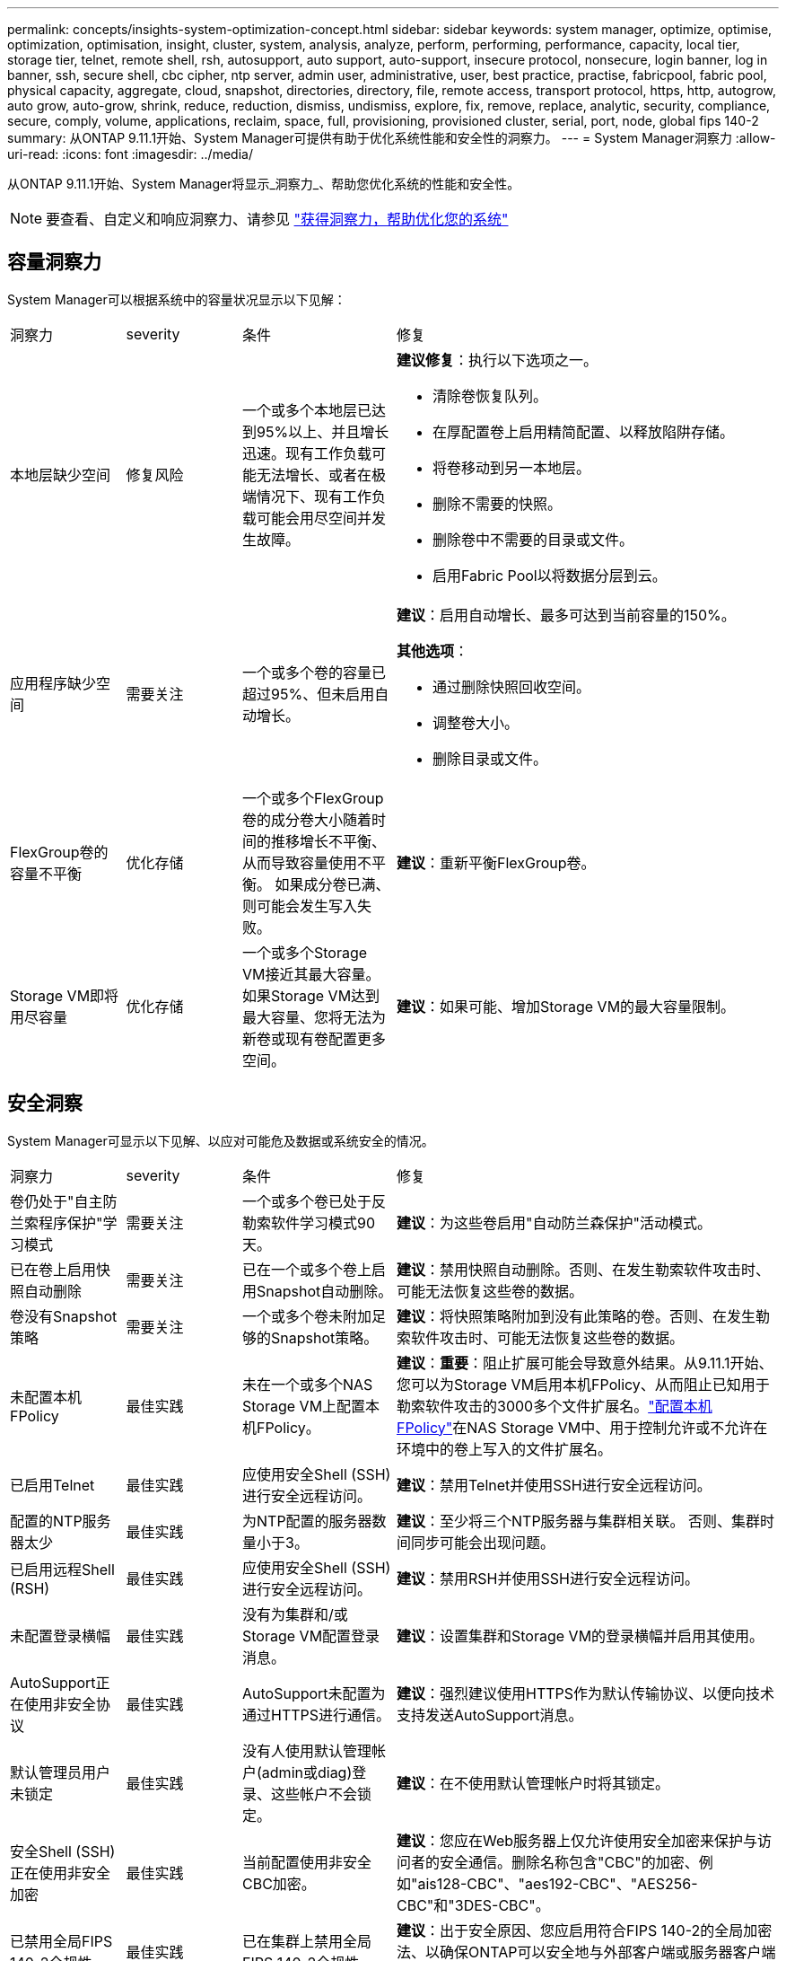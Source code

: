---
permalink: concepts/insights-system-optimization-concept.html 
sidebar: sidebar 
keywords: system manager, optimize, optimise, optimization, optimisation, insight, cluster, system, analysis, analyze, perform, performing, performance, capacity, local tier, storage tier, telnet, remote shell, rsh, autosupport, auto support, auto-support, insecure protocol, nonsecure, login banner, log in banner, ssh, secure shell, cbc cipher, ntp server, admin user, administrative, user, best practice, practise, fabricpool, fabric pool, physical capacity, aggregate, cloud, snapshot, directories, directory, file, remote access, transport protocol, https, http, autogrow, auto grow, auto-grow, shrink, reduce, reduction, dismiss, undismiss, explore, fix, remove, replace, analytic, security, compliance, secure, comply, volume, applications, reclaim, space, full, provisioning, provisioned cluster, serial, port, node, global fips 140-2 
summary: 从ONTAP 9.11.1开始、System Manager可提供有助于优化系统性能和安全性的洞察力。 
---
= System Manager洞察力
:allow-uri-read: 
:icons: font
:imagesdir: ../media/


[role="lead"]
从ONTAP 9.11.1开始、System Manager将显示_洞察力_、帮助您优化系统的性能和安全性。


NOTE: 要查看、自定义和响应洞察力、请参见 link:../insights-system-optimization-task.html["获得洞察力，帮助优化您的系统"]



== 容量洞察力

System Manager可以根据系统中的容量状况显示以下见解：

[cols="15,15,20,50"]
|===


| 洞察力 | severity | 条件 | 修复 


 a| 
本地层缺少空间
 a| 
修复风险
 a| 
一个或多个本地层已达到95%以上、并且增长迅速。现有工作负载可能无法增长、或者在极端情况下、现有工作负载可能会用尽空间并发生故障。
 a| 
*建议修复*：执行以下选项之一。

* 清除卷恢复队列。
* 在厚配置卷上启用精简配置、以释放陷阱存储。
* 将卷移动到另一本地层。
* 删除不需要的快照。
* 删除卷中不需要的目录或文件。
* 启用Fabric Pool以将数据分层到云。




 a| 
应用程序缺少空间
 a| 
需要关注
 a| 
一个或多个卷的容量已超过95%、但未启用自动增长。
 a| 
*建议*：启用自动增长、最多可达到当前容量的150%。

*其他选项*：

* 通过删除快照回收空间。
* 调整卷大小。
* 删除目录或文件。




 a| 
FlexGroup卷的容量不平衡
 a| 
优化存储
 a| 
一个或多个FlexGroup卷的成分卷大小随着时间的推移增长不平衡、从而导致容量使用不平衡。  如果成分卷已满、则可能会发生写入失败。
 a| 
*建议*：重新平衡FlexGroup卷。



 a| 
Storage VM即将用尽容量
 a| 
优化存储
 a| 
一个或多个Storage VM接近其最大容量。  如果Storage VM达到最大容量、您将无法为新卷或现有卷配置更多空间。
 a| 
*建议*：如果可能、增加Storage VM的最大容量限制。

|===


== 安全洞察

System Manager可显示以下见解、以应对可能危及数据或系统安全的情况。

[cols="15,15,20,50"]
|===


| 洞察力 | severity | 条件 | 修复 


 a| 
卷仍处于"自主防兰索程序保护"学习模式
 a| 
需要关注
 a| 
一个或多个卷已处于反勒索软件学习模式90天。
 a| 
*建议*：为这些卷启用"自动防兰森保护"活动模式。



 a| 
已在卷上启用快照自动删除
 a| 
需要关注
 a| 
已在一个或多个卷上启用Snapshot自动删除。
 a| 
*建议*：禁用快照自动删除。否则、在发生勒索软件攻击时、可能无法恢复这些卷的数据。



 a| 
卷没有Snapshot策略
 a| 
需要关注
 a| 
一个或多个卷未附加足够的Snapshot策略。
 a| 
*建议*：将快照策略附加到没有此策略的卷。否则、在发生勒索软件攻击时、可能无法恢复这些卷的数据。



 a| 
未配置本机FPolicy
 a| 
最佳实践
 a| 
未在一个或多个NAS Storage VM上配置本机FPolicy。
 a| 
*建议*：*重要*：阻止扩展可能会导致意外结果。从9.11.1开始、您可以为Storage VM启用本机FPolicy、从而阻止已知用于勒索软件攻击的3000多个文件扩展名。link:../insights-configure-native-fpolicy-task.html["配置本机FPolicy"]在NAS Storage VM中、用于控制允许或不允许在环境中的卷上写入的文件扩展名。



 a| 
已启用Telnet
 a| 
最佳实践
 a| 
应使用安全Shell (SSH)进行安全远程访问。
 a| 
*建议*：禁用Telnet并使用SSH进行安全远程访问。



 a| 
配置的NTP服务器太少
 a| 
最佳实践
 a| 
为NTP配置的服务器数量小于3。
 a| 
*建议*：至少将三个NTP服务器与集群相关联。  否则、集群时间同步可能会出现问题。



 a| 
已启用远程Shell (RSH)
 a| 
最佳实践
 a| 
应使用安全Shell (SSH)进行安全远程访问。
 a| 
*建议*：禁用RSH并使用SSH进行安全远程访问。



 a| 
未配置登录横幅
 a| 
最佳实践
 a| 
没有为集群和/或Storage VM配置登录消息。
 a| 
*建议*：设置集群和Storage VM的登录横幅并启用其使用。



 a| 
AutoSupport正在使用非安全协议
 a| 
最佳实践
 a| 
AutoSupport未配置为通过HTTPS进行通信。
 a| 
*建议*：强烈建议使用HTTPS作为默认传输协议、以便向技术支持发送AutoSupport消息。



 a| 
默认管理员用户未锁定
 a| 
最佳实践
 a| 
没有人使用默认管理帐户(admin或diag)登录、这些帐户不会锁定。
 a| 
*建议*：在不使用默认管理帐户时将其锁定。



 a| 
安全Shell (SSH)正在使用非安全加密
 a| 
最佳实践
 a| 
当前配置使用非安全CBC加密。
 a| 
*建议*：您应在Web服务器上仅允许使用安全加密来保护与访问者的安全通信。删除名称包含"CBC"的加密、例如"ais128-CBC"、"aes192-CBC"、"AES256-CBC"和"3DES-CBC"。



 a| 
已禁用全局FIPS 140-2合规性
 a| 
最佳实践
 a| 
已在集群上禁用全局FIPS 140-2合规性。
 a| 
*建议*：出于安全原因、您应启用符合FIPS 140-2的全局加密法、以确保ONTAP可以安全地与外部客户端或服务器客户端进行通信。



 a| 
不会监控卷的勒索软件攻击
 a| 
需要关注
 a| 
已在一个或多个卷上禁用自主防兰森保护。
 a| 
*建议*：在卷上启用自动防兰森保护。否则、您可能无法注意到卷何时受到威胁或攻击。



 a| 
没有为Storage VM配置自动防兰索程序保护
 a| 
最佳实践
 a| 
没有为一个或多个Storage VM配置自动防兰克森保护。
 a| 
*建议*：在Storage VM上启用自动防兰克隆保护。否则、您可能无法注意到Storage VM何时受到威胁或攻击。

|===


== 配置洞察

System Manager可以显示以下见解、以解决有关系统配置的问题。

[cols="15,15,20,50"]
|===


| 洞察力 | severity | 条件 | 修复 


 a| 
没有为集群配置通知
 a| 
最佳实践
 a| 
未将电子邮件、webhook或SNMP陷阱主机配置为接收有关集群问题的通知。
 a| 
*建议*：为集群配置通知。



 a| 
集群未配置自动更新。
 a| 
最佳实践
 a| 
集群尚未配置为接收最新磁盘认证包、磁盘固件、磁盘架固件、SP或BMC固件或安全文件(如果有)的自动更新。
 a| 
*建议*：启用此功能。



 a| 
集群固件不是最新版本
 a| 
最佳实践
 a| 
您的系统没有最新的固件更新、此更新可能会提供一些改进、安全修补程序或新功能、以帮助保护集群、从而提高性能。
 a| 
*建议*：更新ONTAP固件。

|===